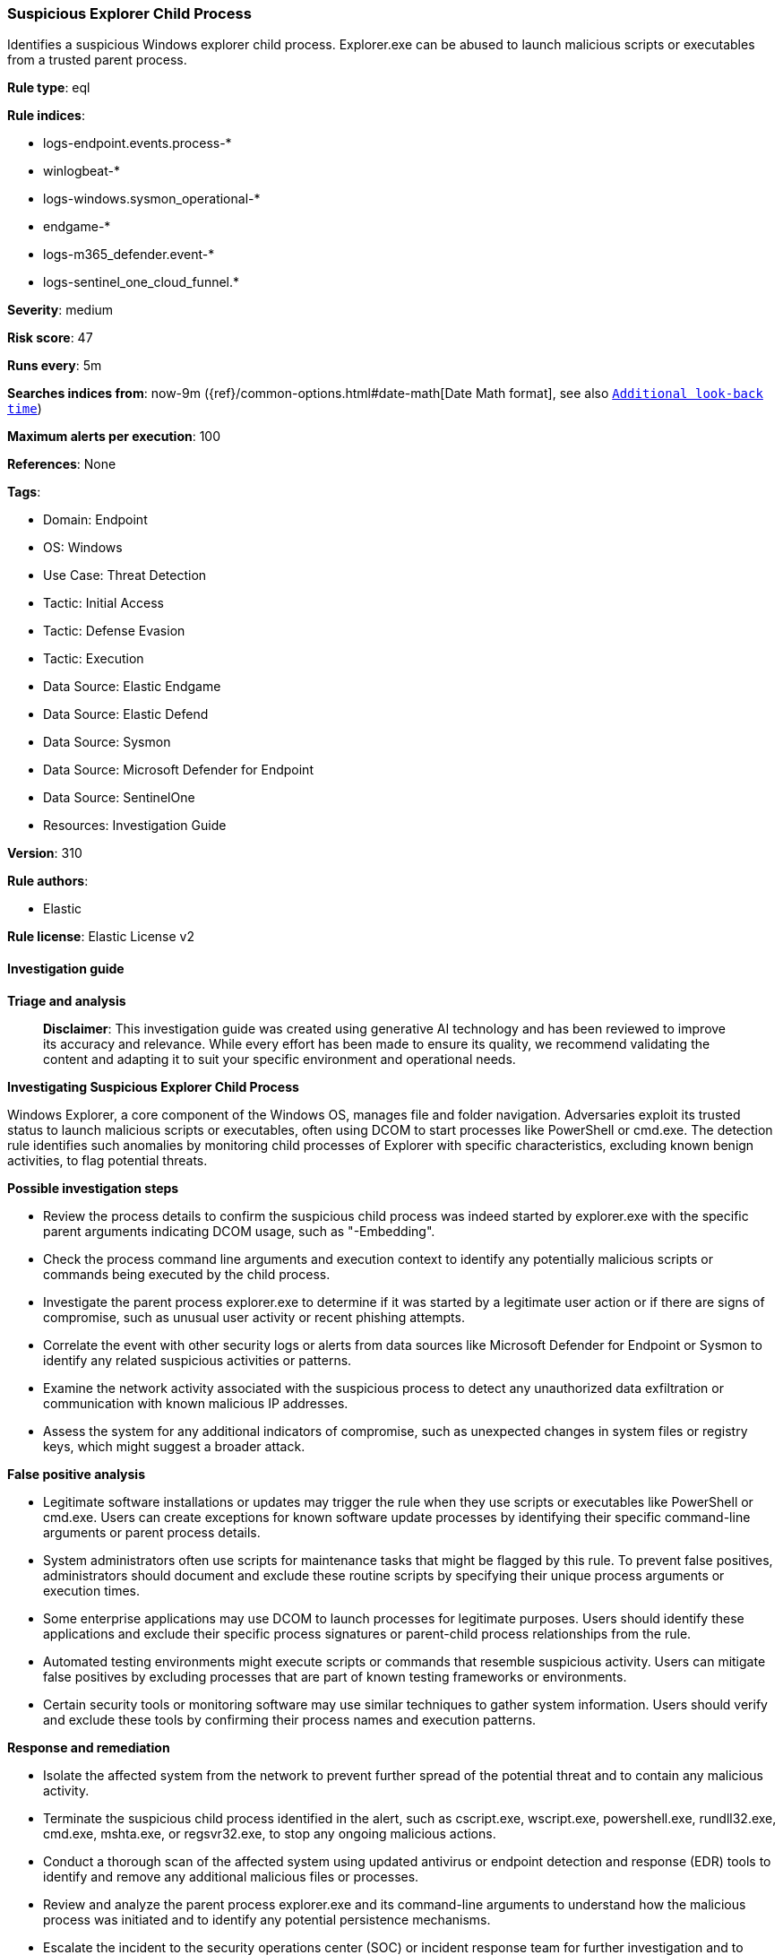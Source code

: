[[prebuilt-rule-8-17-4-suspicious-explorer-child-process]]
=== Suspicious Explorer Child Process

Identifies a suspicious Windows explorer child process. Explorer.exe can be abused to launch malicious scripts or executables from a trusted parent process.

*Rule type*: eql

*Rule indices*: 

* logs-endpoint.events.process-*
* winlogbeat-*
* logs-windows.sysmon_operational-*
* endgame-*
* logs-m365_defender.event-*
* logs-sentinel_one_cloud_funnel.*

*Severity*: medium

*Risk score*: 47

*Runs every*: 5m

*Searches indices from*: now-9m ({ref}/common-options.html#date-math[Date Math format], see also <<rule-schedule, `Additional look-back time`>>)

*Maximum alerts per execution*: 100

*References*: None

*Tags*: 

* Domain: Endpoint
* OS: Windows
* Use Case: Threat Detection
* Tactic: Initial Access
* Tactic: Defense Evasion
* Tactic: Execution
* Data Source: Elastic Endgame
* Data Source: Elastic Defend
* Data Source: Sysmon
* Data Source: Microsoft Defender for Endpoint
* Data Source: SentinelOne
* Resources: Investigation Guide

*Version*: 310

*Rule authors*: 

* Elastic

*Rule license*: Elastic License v2


==== Investigation guide



*Triage and analysis*


> **Disclaimer**:
> This investigation guide was created using generative AI technology and has been reviewed to improve its accuracy and relevance. While every effort has been made to ensure its quality, we recommend validating the content and adapting it to suit your specific environment and operational needs.


*Investigating Suspicious Explorer Child Process*


Windows Explorer, a core component of the Windows OS, manages file and folder navigation. Adversaries exploit its trusted status to launch malicious scripts or executables, often using DCOM to start processes like PowerShell or cmd.exe. The detection rule identifies such anomalies by monitoring child processes of Explorer with specific characteristics, excluding known benign activities, to flag potential threats.


*Possible investigation steps*


- Review the process details to confirm the suspicious child process was indeed started by explorer.exe with the specific parent arguments indicating DCOM usage, such as "-Embedding".
- Check the process command line arguments and execution context to identify any potentially malicious scripts or commands being executed by the child process.
- Investigate the parent process explorer.exe to determine if it was started by a legitimate user action or if there are signs of compromise, such as unusual user activity or recent phishing attempts.
- Correlate the event with other security logs or alerts from data sources like Microsoft Defender for Endpoint or Sysmon to identify any related suspicious activities or patterns.
- Examine the network activity associated with the suspicious process to detect any unauthorized data exfiltration or communication with known malicious IP addresses.
- Assess the system for any additional indicators of compromise, such as unexpected changes in system files or registry keys, which might suggest a broader attack.


*False positive analysis*


- Legitimate software installations or updates may trigger the rule when they use scripts or executables like PowerShell or cmd.exe. Users can create exceptions for known software update processes by identifying their specific command-line arguments or parent process details.
- System administrators often use scripts for maintenance tasks that might be flagged by this rule. To prevent false positives, administrators should document and exclude these routine scripts by specifying their unique process arguments or execution times.
- Some enterprise applications may use DCOM to launch processes for legitimate purposes. Users should identify these applications and exclude their specific process signatures or parent-child process relationships from the rule.
- Automated testing environments might execute scripts or commands that resemble suspicious activity. Users can mitigate false positives by excluding processes that are part of known testing frameworks or environments.
- Certain security tools or monitoring software may use similar techniques to gather system information. Users should verify and exclude these tools by confirming their process names and execution patterns.


*Response and remediation*


- Isolate the affected system from the network to prevent further spread of the potential threat and to contain any malicious activity.
- Terminate the suspicious child process identified in the alert, such as cscript.exe, wscript.exe, powershell.exe, rundll32.exe, cmd.exe, mshta.exe, or regsvr32.exe, to stop any ongoing malicious actions.
- Conduct a thorough scan of the affected system using updated antivirus or endpoint detection and response (EDR) tools to identify and remove any additional malicious files or processes.
- Review and analyze the parent process explorer.exe and its command-line arguments to understand how the malicious process was initiated and to identify any potential persistence mechanisms.
- Escalate the incident to the security operations center (SOC) or incident response team for further investigation and to determine if the threat is part of a larger attack campaign.
- Implement additional monitoring and alerting for similar suspicious activities involving explorer.exe to enhance detection capabilities and prevent recurrence.
- Review and update endpoint security policies to restrict the execution of potentially malicious scripts or executables from explorer.exe, especially when initiated via DCOM.

==== Rule query


[source, js]
----------------------------------
process where host.os.type == "windows" and event.type == "start" and
  (
   process.name : ("cscript.exe", "wscript.exe", "powershell.exe", "rundll32.exe", "cmd.exe", "mshta.exe", "regsvr32.exe") or
   ?process.pe.original_file_name in ("cscript.exe", "wscript.exe", "PowerShell.EXE", "RUNDLL32.EXE", "Cmd.Exe", "MSHTA.EXE", "REGSVR32.EXE")
  ) and
  /* Explorer started via DCOM */
  process.parent.name : "explorer.exe" and process.parent.args : "-Embedding" and
  not process.parent.args:
          (
            /* Noisy CLSID_SeparateSingleProcessExplorerHost Explorer COM Class IDs   */
            "/factory,{5BD95610-9434-43C2-886C-57852CC8A120}",
            "/factory,{ceff45ee-c862-41de-aee2-a022c81eda92}"
          )

----------------------------------

*Framework*: MITRE ATT&CK^TM^

* Tactic:
** Name: Initial Access
** ID: TA0001
** Reference URL: https://attack.mitre.org/tactics/TA0001/
* Technique:
** Name: Phishing
** ID: T1566
** Reference URL: https://attack.mitre.org/techniques/T1566/
* Sub-technique:
** Name: Spearphishing Attachment
** ID: T1566.001
** Reference URL: https://attack.mitre.org/techniques/T1566/001/
* Sub-technique:
** Name: Spearphishing Link
** ID: T1566.002
** Reference URL: https://attack.mitre.org/techniques/T1566/002/
* Tactic:
** Name: Execution
** ID: TA0002
** Reference URL: https://attack.mitre.org/tactics/TA0002/
* Technique:
** Name: Command and Scripting Interpreter
** ID: T1059
** Reference URL: https://attack.mitre.org/techniques/T1059/
* Sub-technique:
** Name: PowerShell
** ID: T1059.001
** Reference URL: https://attack.mitre.org/techniques/T1059/001/
* Sub-technique:
** Name: Windows Command Shell
** ID: T1059.003
** Reference URL: https://attack.mitre.org/techniques/T1059/003/
* Sub-technique:
** Name: Visual Basic
** ID: T1059.005
** Reference URL: https://attack.mitre.org/techniques/T1059/005/
* Tactic:
** Name: Defense Evasion
** ID: TA0005
** Reference URL: https://attack.mitre.org/tactics/TA0005/
* Technique:
** Name: System Binary Proxy Execution
** ID: T1218
** Reference URL: https://attack.mitre.org/techniques/T1218/
